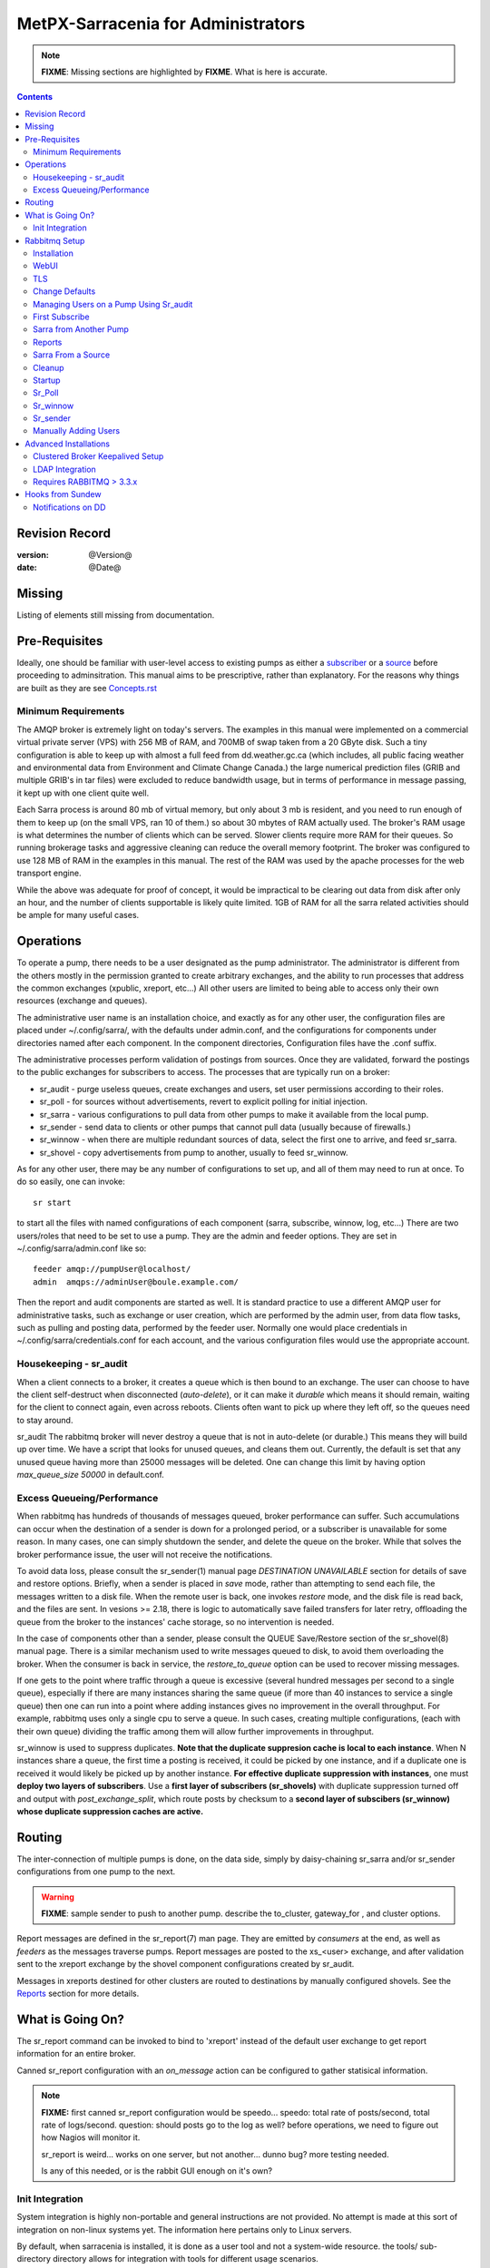 
=====================================
 MetPX-Sarracenia for Administrators
=====================================

.. note::
   **FIXME**: Missing sections are highlighted by **FIXME**. What is here is accurate.

.. Contents::


Revision Record
---------------

:version: @Version@
:date: @Date@


Missing
-------

Listing of elements still missing from documentation.


Pre-Requisites
--------------

Ideally, one should be familiar with user-level access to existing pumps
as either a `subscriber <subscriber.rst>`_ or a `source <source.rst>`_  before proceeding to adminsitration.
This manual aims to be prescriptive, rather than explanatory.  For the reasons why things are
built as they are see `Concepts.rst <Concepts.rst>`_


Minimum Requirements
~~~~~~~~~~~~~~~~~~~~

The AMQP broker is extremely light on today's servers. The examples in this manual were implemented
on a commercial virtual private server (VPS) with 256 MB of RAM, and 700MB of swap taken from a 20 GByte
disk. Such a tiny configuration is able to keep up with almost a full feed from dd.weather.gc.ca
(which includes, all public facing weather and environmental data from Environment and Climate Change
Canada.) the large numerical prediction files (GRIB and multiple GRIB's in tar files) were excluded
to reduce bandwidth usage, but in terms of performance in message passing, it kept up with one client
quite well.

Each Sarra process is around 80 mb of virtual memory, but only about 3 mb is resident, and you need to run
enough of them to keep up (on the small VPS, ran 10 of them.) so about 30 mbytes of RAM actually used.
The broker's RAM usage is what determines the number of clients which can be served. Slower clients require
more RAM for their queues. So running brokerage tasks and aggressive cleaning can reduce the overall
memory footprint. The broker was configured to use 128 MB of RAM in the examples in this manual.
The rest of the RAM was used by the apache processes for the web transport engine.

While the above was adequate for proof of concept, it would be impractical to be clearing out
data from disk after only an hour, and the number of clients supportable is likely quite limited.
1GB of RAM for all the sarra related activities should be ample for many useful cases.



Operations
----------

To operate a pump, there needs to be a user designated as the pump administrator.
The administrator is different from the others mostly in the permission granted
to create arbitrary exchanges, and the ability to run processes that address the common
exchanges (xpublic, xreport, etc...) All other users are limited to being able to
access only their own resources (exchange and queues).

The administrative user name is an installation choice, and exactly as for any other
user, the configuration files are placed under ~/.config/sarra/, with the
defaults under admin.conf, and the configurations for components under
directories named after each component. In the component directories,
Configuration files have the .conf suffix.

The administrative processes perform validation of postings from sources. Once
they are validated, forward the postings to the public exchanges for subscribers to access.
The processes that are typically run on a broker:

- sr_audit  - purge useless queues, create exchanges and users, set user permissions according to their roles.
- sr_poll   - for sources without advertisements, revert to explicit polling for initial injection.
- sr_sarra  - various configurations to pull data from other pumps to make it available from the local pump.
- sr_sender - send data to clients or other pumps that cannot pull data (usually because of firewalls.)
- sr_winnow - when there are multiple redundant sources of data, select the first one to arrive, and feed sr_sarra.
- sr_shovel - copy advertisements from pump to another, usually to feed sr_winnow.

As for any other user, there may be any number of configurations
to set up, and all of them may need to run at once. To do so easily, one can invoke::

  sr start

to start all the files with named configurations of each component (sarra, subscribe, winnow, log, etc...)
There are two users/roles that need to be set to use a pump. They are the admin and feeder options.
They are set in ~/.config/sarra/admin.conf like so::

  feeder amqp://pumpUser@localhost/
  admin  amqps://adminUser@boule.example.com/

Then the report and audit components are started as well. It is standard practice to use a different
AMQP user for administrative tasks, such as exchange or user creation, which are performed by the admin
user, from data flow tasks, such as pulling and posting data, performed by the feeder user.
Normally one would place credentials in ~/.config/sarra/credentials.conf
for each account, and the various configuration files would use the appropriate account.




Housekeeping - sr_audit
~~~~~~~~~~~~~~~~~~~~~~~~

When a client connects to a broker, it creates a queue which is then bound to an exchange. The user
can choose to have the client self-destruct when disconnected (*auto-delete*), or it can make
it *durable* which means it should remain, waiting for the client to connect again, even across
reboots. Clients often want to pick up where they left off, so the queues need to stay around.

sr_audit
The rabbitmq broker will never destroy a queue that is not in auto-delete (or durable.)  This means
they will build up over time. We have a script that looks for unused queues, and cleans them out.
Currently, the default is set that any unused queue having more than 25000 messages will be deleted.
One can change this limit by having option *max_queue_size 50000* in default.conf.


Excess Queueing/Performance
~~~~~~~~~~~~~~~~~~~~~~~~~~~

When rabbitmq has hundreds of thousands of messages queued, broker performance can suffer. Such
accumulations can occur when the destination of a sender is down for a prolonged period, or a 
subscriber is unavailable for some reason. In many cases, one can simply shutdown the sender,
and delete the queue on the broker. While that solves the broker performance issue, the user
will not receive the notifications.

To avoid data loss, please consult the sr_sender(1) manual page *DESTINATION UNAVAILABLE* section
for details of save and restore options. Briefly, when a sender is placed in *save* mode, rather
than attempting to send each file, the messages written to a disk file. When the remote user
is back, one invokes *restore* mode, and the disk file is read back, and the files are sent.
In vesions >= 2.18, there is logic to automatically save failed transfers for later retry,
offloading the queue from the broker to the instances' cache storage, so no intervention is 
needed.

In the case of components other than a sender, please consult the QUEUE Save/Restore section
of the sr_shovel(8) manual page. There is a similar mechanism used to write messages queued
to disk, to avoid them overloading the broker. When the consumer is back in service, the
*restore_to_queue* option can be used to recover missing messages.

If one gets to the point where traffic through a queue is excessive (several hundred messages
per second to a single queue), especially if there are many instances sharing the same queue
(if more than 40 instances to service a single queue) then one can run into a point where
adding instances gives no improvement in the overall throughput. For example, rabbitmq uses
only a single cpu to serve a queue. In such cases, creating multiple configurations,
(each with their own queue) dividing the traffic among them will allow further improvements 
in throughput.

sr_winnow is used to suppress duplicates.  
**Note that the duplicate suppresion cache is local to each instance**. When N instances share a queue, the
first time a posting is received, it could be picked by one instance, and if a duplicate one is received
it would likely be picked up by another instance. **For effective duplicate suppression with instances**,
one must **deploy two layers of subscribers**. Use a **first layer of subscribers (sr_shovels)** with duplicate
suppression turned off and output with *post_exchange_split*, which route posts by checksum to
a **second layer of subscibers (sr_winnow) whose duplicate suppression caches are active.**




Routing
-------

The inter-connection of multiple pumps is done, on the data side, simply by daisy-chaining
sr_sarra and/or sr_sender configurations from one pump to the next. 

.. warning::
  **FIXME**: sample sender to push to another pump.
  describe the to_cluster, gateway_for , and cluster options.

Report messages are defined in the sr_report(7) man page. They are emitted by *consumers* at the end,
as well as *feeders* as the messages traverse pumps. Report messages are posted to
the xs\_<user> exchange, and after validation sent to the xreport exchange by the shovel component 
configurations created by sr_audit.

Messages in xreports destined for other clusters are routed to destinations by
manually configured shovels. See the Reports_ section for more details.


What is Going On?
-----------------

The sr_report command can be invoked to bind to 'xreport' instead of the default user exchange
to get report information for an entire broker.


Canned sr_report configuration with an *on_message* action can be configured to
gather statisical information.

.. NOTE::
   **FIXME:** first canned sr_report configuration would be speedo...
   speedo: total rate of posts/second, total rate of logs/second.
   question: should posts go to the log as well?
   before operations, we need to figure out how Nagios will monitor it.

   sr_report is weird... works on one server, but not another... dunno bug?
   more testing needed.

   Is any of this needed, or is the rabbit GUI enough on it's own?



Init Integration
~~~~~~~~~~~~~~~~

System integration is highly non-portable and general instructions are not provided.
No attempt is made at this sort of integration on non-linux systems yet. The information here
pertains only to Linux servers.

By default, when sarracenia is installed, it is done as a user tool and not a system-wide resource.
the tools/ sub-directory directory allows for integration with tools for different usage scenarios.

.. NOTE::
   tools/sr.init -- a sample init script suitable for sysv-init or upstart based systems.
   tools/sarra_system.service -- for systemd base systems for a 'daemon' style deployment.
   tools/sarra_user.service -- for systemd as a per user service.

.. NOTE:: 
   The following is not well tested

Systemd installation process, by administrator::

   groupadd sarra
   useradd sarra
   cp tools/sarra_system.service /etc/systemd/system/sarra.service  (if a package installs it, it should go in /usr/lib/systemd/system )
   cp tools/sarra_user.service /etc/systemd/user/sarra.service (or /usr/lib/systemd/user, if installed by a package )
   systemctl daemon-reload
   
It is then assumed that one uses the 'sarra' account to store the daemon oriented (or system-wide) sarra configuration.
Users can also run their personal configuration in sessions via::

  systemctl --user enable sarra
  systemctl --user start sarra


On an upstart or sysv-init based system::

   cp tools/sr.init /etc/init.d/sr
   <insert magic here to get that activated.>
  


Rabbitmq Setup
--------------

Sample information on setting up a rabbitmq broker for sarracenia to use. The broker does not have to
be on the same host as anything else, but there has to be one reachable from at least one of the
transport engines.


Installation
~~~~~~~~~~~~

Generally speaking, we want to stay above 3.x version.

https://www.rabbitmq.com/install-debian.html

Briefly::

 apt-get update
 apt-get install erlang-nox
 apt-get install rabbitmq-server

in upto-date distros, you likely can just take the distro version.


WebUI
~~~~~

Sr_audit makes use of a variety of calls to the web management interface.
sr_audit is the component which, as the name implies, audits configurations
for left over queues, or attempts at malicious usage. Without this sort
of auditing, the switch is likely to accumulate messages rapidly, which
slows it down to a greater degree as the amount of messages pending increases
potentially overflowing to disk.

Basically, from a root shell one must::

 rabbitmq-plugins enable rabbitmq_management

which will enable the webUI for the broker. To prevent access to the management
interface for undesirables, use of firewalls, or listening only to localhost
interface for the management ui is suggested.

TLS
~~~

One should encrypt broker traffic. Obtaining certificates is outside the scope
of these instructions, so it is not discussed in detail. For the purposes of
the example, one method is to obtain certificates from `letsencrypt <http://www.letsencrypt.org>`_ ::

    root@boule:~# git clone https://github.com/letsencrypt/letsencrypt
    Cloning into 'letsencrypt'...
    remote: Counting objects: 33423, done.
    remote: Total 33423 (delta 0), reused 0 (delta 0), pack-reused 33423
    Receiving objects: 100% (33423/33423), 8.80 MiB | 5.74 MiB/s, done.
    Resolving deltas: 100% (23745/23745), done.
    Checking connectivity... done.
    root@boule:~# cd letsencrypt
    root@boule:~/letsencrypt#
    root@boule:~/letsencrypt# ./letsencrypt-auto certonly --standalone -d boule.example.com
    Checking for new version...
    Requesting root privileges to run letsencrypt...
       /root/.local/share/letsencrypt/bin/letsencrypt certonly --standalone -d boule.example.com
    IMPORTANT NOTES:
     - Congratulations! Your certificate and chain have been saved at
       /etc/letsencrypt/live/boule.example.com/fullchain.pem. Your
       cert will expire on 2016-06-26. To obtain a new version of the
       certificate in the future, simply run Let's Encrypt again.
     - If you like Let's Encrypt, please consider supporting our work by:

       Donating to ISRG / Let's Encrypt:   https://letsencrypt.org/donate
       Donating to EFF:                    https://eff.org/donate-le

    root@boule:~# ls /etc/letsencrypt/live/boule.example.com/
    cert.pem  chain.pem  fullchain.pem  privkey.pem
    root@boule:~#

This process produces key files readable only by root. To make the files
readable by the broker (which runs under the rabbitmq users name) one will have
to adjust the permissions to allow the broker to read the files.
probably the simplest way to do this is to copy them elsewhere::

    root@boule:~# cd /etc/letsencrypt/live/boule*
    root@boule:/etc/letsencrypt/archive# mkdir /etc/rabbitmq/boule.example.com
    root@boule:/etc/letsencrypt/archive# cp -r * /etc/rabbitmq/boule.example.com
    root@boule:~# cd /etc/rabbitmq
    root@boule:~# chown -R rabbitmq.rabbitmq boule*

Now that we have proper certificate chain, configure rabbitmq to disable
tcp, and use only the `RabbitMQ TLS Support <https://www.rabbitmq.com/ssl.rst>`_ (see
also `RabbitMQ Management <https://www.rabbitmq.com/management.rst>`_ )::

    root@boule:~#  cat >/etc/rabbitmq/rabbitmq.config <<EOT

    [
      {rabbit, [
         {tcp_listeners, [{"127.0.0.1", 5672}]},
         {ssl_listeners, [5671]},
         {ssl_options, [{cacertfile,"/etc/rabbitmq/boule.example.com/fullchain.pem"},
                        {certfile,"/etc/rabbitmq/boule.example.com/cert.pem"},
                        {keyfile,"/etc/rabbitmq/boule.example.com/privkey.pem"},
                        {verify,verify_peer},
                        {fail_if_no_peer_cert,false}]}
       ]}
      {rabbitmq_management, [{listener,
         [{port,     15671},
               {ssl,      true},
               {ssl_opts, [{cacertfile,"/etc/rabbitmq/boule.example.com/fullchain.pem"},
                              {certfile,"/etc/rabbitmq/boule.example.com/cert.pem"},
                              {keyfile,"/etc/rabbitmq/boule.example.com/privkey.pem"} ]}
         ]}
      ]}
    ].

    EOT

Now the broker and management interface are both configured to encrypt all traffic
passed between client and broker. An unencrypted listener was configured for localhost,
where encryption on the local machine is useless, and adds cpu load. But management only
has a single encrypted listener configured.

.. NOTE::

  Currently, sr_audit expects the Management interface to be on port 15671 if encrypted,
  15672 otherwise. Sarra has no configuration setting to tell it otherwise. Choosing another
  port will break sr_audit. **FIXME**.


Change Defaults
~~~~~~~~~~~~~~~

In order to perform any configuration changes the broker needs to be running.
One needs to start up the rabbitmq broker. On older ubuntu systems, that would be done by::

  service rabbitmq-server start

On newer systems with systemd, the best method is::

  systemctl start rabbitmq-server

By default, an installation of a rabbitmq-server makes user guest the administrator... with password guest.
With a running rabbitmq server, one can now change that for an operational implementation...
To void the guest user we suggest::

  rabbitmqctl delete_user guest

Some other administrator must be defined... let's call it *bunnymaster*, setting the password to *MaestroDelConejito* ...::

  root@boule:~# rabbitmqctl add_user bunnymaster MaestroDelConejito
  Creating user "bunnymaster" ...
  ...done.
  root@boule:~#

  root@boule:~# rabbitmqctl set_user_tags bunnymaster administrator
  Setting tags for user "bunnymaster" to [administrator] ...
  ...done.
  root@boule:~# rabbitmqctl set_permissions bunnymaster ".*" ".*" ".*"
  Setting permissions for user "bunnymaster" in vhost "/" ...
  ...done.
  root@boule:~#

Create a local linux account under which sarra administrative tasks will run (say Sarra).
This is where credentials and configuration for pump level activities will be stored.
As the configuration is maintained with this user, it is expected to be actively used
by humans, and so should have a proper interactive shell environment. Some administrative
access is needed, so the user is added to the sudo group::

  root@boule:~# useradd -m sarra
  root@boule:~# usermod -a -G sudo sarra
  root@boule:~# mkdir ~sarra/.config
  root@boule:~# mkdir ~sarra/.config/sarra

first need entries in the credentials.conf and admin.conf files::

  root@boule:~# echo "amqps://bunnymaster:MaestroDelConejito@boule.example.com/" >~sarra/.config/sarra/credentials.conf
  root@boule:~# echo "admin amqps://bunnymaster@boule.example.com/" >~sarra/.config/sarra/admin.conf
  root@boule:~# chown -R sarra.sarra ~sarra/.config
  root@boule:~# passwd sarra
  Enter new UNIX password:
  Retype new UNIX password:
  passwd: password updated successfully
  root@boule:~#
  root@boule:~# chsh -s /bin/bash sarra  # for comfort

When Using TLS (aka amqps), verification prevents the use of *localhost*.
Even for access on the local machine, the fully qualified hostname must be used.
Next::

  root@boule:~#  cd /usr/local/bin
  root@boule:/usr/local/bin# wget https://boule.example.com:15671/cli/rabbitmqadmin
  --2016-03-27 23:13:07--  https://boule.example.com:15671/cli/rabbitmqadmin
  Resolving boule.example.com (boule.example.com)... 192.184.92.216
  Connecting to boule.example.com (boule.example.com)|192.184.92.216|:15671... connected.
  HTTP request sent, awaiting response... 200 OK
  Length: 32406 (32K) [text/plain]
  Saving to: ‘rabbitmqadmin’

  rabbitmqadmin              100%[=======================================>]  31.65K  --.-KB/s   in 0.04s

  2016-03-27 23:13:07 (863 KB/s) - ‘rabbitmqadmin’ saved [32406/32406]

  root@boule:/usr/local/bin#
  root@boule:/usr/local/bin# chmod 755 rabbitmqadmin

It is necessary to download *rabbitmqadmin*, a helper command that is included in RabbitMQ, but not installed automatically.
One must download it from the management interface, and place it in a reasonable location in the path, so
that it will be found when it is called by sr_admin::

  root@boule:/usr/local/bin#  su - sarra

From this point root will not usually be needed, as all configuration can be done from the
un-privileged *sarra* account.

.. NOTE::
   Out of scope of this discussion, but aside from file system permissions,
   it is convenient to provide the sarra user sudo access to rabbitmqctl.
   With that, the entire system can be administered without system administrative access.


Managing Users on a Pump Using Sr_audit
~~~~~~~~~~~~~~~~~~~~~~~~~~~~~~~~~~~~~~~

To set up a pump, one needs a broker administrative user (in the examples: sarra.)
and a feeder user (in the examples: feeder.) Management of other users is done with
the sr_audit program.

First, write the correct credentials for the admin and feeder users in
the credentials file .config/sarra/credentials.conf ::

 amqps://bunnymaster:MaestroDelConejito@boule.example.com/
 amqp://feeder:NoHayPanDuro@localhost/
 amqps://feeder:NoHayPanDuro@boule.example.com/
 amqps://anonymous:anonyomous@boule.example.com/
 amqps://peter:piper@boule.example.com/

Note that the feeder credentials are presented twice, once to allow un-encrypted access via
localhost, and a second time to permit access over TLS, potentially from other hosts (necessary
when a broker is operating in a cluster, with feeder processes running on multiple transport
engine nodes.) Next step is to put roles in .config/sarra/admin.conf ::

 admin  amqps://root@boule.example.com/
 feeder amqp://feeder@localhost/

Specify all knows users that you want to implement with their roles
in the file  .config/sarra/admin.conf ::

 declare subscriber anonymous
 declare source peter

Now to configure the pump execute the following::

 *sr_audit --users foreground*

Sample run::

  sarra@boule:~/.config/sarra$ sr_audit foreground --debug --users 
  2016-03-28 00:41:25,380 [INFO] sr_audit start
  2016-03-28 00:41:25,380 [INFO] sr_audit run
  2016-03-28 00:41:25,380 [INFO] sr_audit waking up
  2016-03-28 00:41:25,673 [INFO] adding user feeder
  2016-03-28 00:41:25,787 [INFO] permission user 'feeder' role feeder  configure='.*' write='.*' read='.*'
  2016-03-28 00:41:25,897 [INFO] adding user peter
  2016-03-28 00:41:26,018 [INFO] permission user 'peter' role source  configure='^q_peter.*' write='^q_peter.*|^xs_peter_.*|^xs_peter_.*' read='^q_peter_.*|^xl_peter$|^.*xpublic$'
  2016-03-28 00:41:26,136 [INFO] adding user anonymous
  2016-03-28 00:41:26,247 [INFO] permission user 'anonymous' role source  configure='^q_anonymous.*' write='^q_anonymous.*|^xs_anonymous$' read='^q_anonymous.*|^xpublic$'
  2016-03-28 00:41:26,497 [INFO] adding exchange 'xreport'
  2016-03-28 00:41:26,610 [INFO] adding exchange 'xpublic'
  2016-03-28 00:41:26,730 [INFO] adding exchange 'xs_peter'
  2016-03-28 00:41:26,854 [INFO] adding exchange 'xl_peter'
  2016-03-28 00:41:26,963 [INFO] adding exchange 'xs_anonymous'
  sarra@boule:~/.config/sarra$


The *sr_audit* program:

- uses the *admin* account from .config/sarra/admin.conf to authenticate to broker.
- creates exchanges *xpublic* and *xreport* if they don't exist.
- reads roles from .config/sarra/admin.conf
- obtains a list of users and exchanges on the pump
- for each user in a *declare* option::

      declare the user on the broker if missing.
      set    user permissions corresponding to its role (on creation)
      create user exchanges   corresponding to its role

- users which have no declared role are deleted.
- user exchanges which do not correspond to users' roles are deleted ('xl\_*,xs\_*')
- exchanges which do not start with 'x' (aside from builtin ones) are deleted.

.. Note::
   PS changed this so that with --users it exits after one pass... um.. not great ...
   but otherwise:
   The program runs as a daemon. After the initial pass to create the users,
   It will go into to sleep, and then audit the configuration again.
   To stop it from running in the foreground, stop it with: <ctrl-c>
   (most common linux default intterupt character)
   or find some other way to kill the running process.

   **FIXME:** when invoked with --users, sr_audit, should set a 'once' flag,
   and exist immediately, rather than looping.

One can inspect whether the sr_audit command did all it should using either the Management GUI
or the command line tool::

  sarra@boule:~$ sudo rabbitmqctl  list_exchanges
  Listing exchanges ...
  	direct
  amq.direct	direct
  amq.fanout	fanout
  amq.headers	headers
  amq.match	headers
  amq.rabbitmq.log	topic
  amq.rabbitmq.trace	topic
  amq.topic	topic
  xl_peter	topic
  xreport	topic
  xpublic	topic
  xs_anonymous	topic
  xs_peter	topic
  ...done.
  sarra@boule:~$
  sarra@boule:~$ sudo rabbitmqctl  list_users
  Listing users ...
  anonymous	[]
  bunnymaster	[administrator]
  feeder	[]
  peter	[]
  ...done.
  sarra@boule:~$ sudo rabbitmqctl  list_permissions
  Listing permissions in vhost "/" ...
  anonymous	^q_anonymous.*	^q_anonymous.*|^xs_anonymous$	^q_anonymous.*|^xpublic$
  bunnymaster	.*	.*	.*
  feeder	.*	.*	.*
  peter	^q_peter.*	^q_peter.*|^xs_peter$	^q_peter.*|^xl_peter$|^xpublic$
  ...done.
  sarra@boule:~$

The above looks like *sr_audit* did it's job.
In short, here are the permissions and exchanges *sr_audit* manages::

  admin user        : the only one creating users...
  admin/feeder users: have all permission over queues and exchanges

  subscribe user    : can write report messages to exchanged beginning with  xs_<brokerUser> 
                      can read post messages from exchange xpublic
                      have all permissions on queue named  q_<brokerUser>*

  source user       : can write post messages to exchanges beginning with xs_<brokerUser> 
                      can read post messages from exchange  xpublic
                      can read  report messages from exchange  xl_<brokerUser> created for him
                      have all permissions on queue named   q_<brokerUser>*


To add Alice using sr_audit, one would add the following to ~/.config/sarra/admin.conf ::

  declare source Alice

then add an appropriate amqp entry in ~/.config/sarra/credentials.conf to set the password,
then run::

  sr_audit --users foreground

To remove users, just remove *declare source Alice* from the admin.conf file, and run::

  sr_audit --users foreground

again.


First Subscribe
~~~~~~~~~~~~~~~

When setting up a pump, normally the purpose is to connect it to some other pump. To set
the parameters setting up a subscription helps us set parameters for sarra later. So first
try a subscription to an upstream pump::

  sarra@boule:~$ ls
  sarra@boule:~$ cd ~/.config/sarra/
  sarra@boule:~/.config/sarra$ mkdir subscribe
  sarra@boule:~/.config/sarra$ cd subscribe
  sarra@boule:~/.config/sarra/subscribe$ sr_subscribe edit dd.conf 
  broker amqp://anonymous@dd.weather.gc.ca/

  mirror True
  directory /var/www/html

  # numerical weather model files will overwhelm a small server.
  reject .*/\.tar
  reject .*/model_giops/.*
  reject .*/grib2/.*

  accept .*

add the password for the upstream pump to credentials.conf ::

  sarra@boule:~/.config/sarra$ echo "amqp://anonymous:anonymous@dd.weather.gc.ca/" >>../credentials.conf

then do a short foreground run, to see if it is working. Hit Ctrl-C to stop it after a few messages::

  sarra@boule:~/.config/sarra$ sr_subscribe foreground dd
  2016-03-28 09:21:27,708 [INFO] sr_subscribe start
  2016-03-28 09:21:27,708 [INFO] sr_subscribe run
  2016-03-28 09:21:27,708 [INFO] AMQP  broker(dd.weather.gc.ca) user(anonymous) vhost(/)
  2016-03-28 09:21:28,375 [INFO] Binding queue q_anonymous.sr_subscribe.dd.78321126.82151209 with key v02.post.# from exchange xpublic on broker amqp://anonymous@dd.weather.gc.ca/
  2016-03-28 09:21:28,933 [INFO] Received notice  20160328130240.645 http://dd2.weather.gc.ca/ observations/swob-ml/20160328/CWRM/2016-03-28-1300-CWRM-AUTO-swob.xml
  2016-03-28 09:21:29,297 [INFO] 201 Downloaded : v02.report.observations.swob-ml.20160328.CWRM 20160328130240.645 http://dd2.weather.gc.ca/ observations/swob-ml/20160328/CWRM/2016-03-28-1300-CWRM-AUTO-swob.xml 201 boule.example.com anonymous 1128.560235 parts=1,6451,1,0,0 sum=d,f17299b2afd78ae8d894fe85d3236488 from_cluster=DD source=metpx to_clusters=DD,DDI.CMC,DDI.EDM rename=/var/www/html/observations/swob-ml/20160328/CWRM/2016-03-28-1300-CWRM-AUTO-swob.xml message=Downloaded
  2016-03-28 09:21:29,389 [INFO] Received notice  20160328130240.646 http://dd2.weather.gc.ca/ observations/swob-ml/20160328/CWSK/2016-03-28-1300-CWSK-AUTO-swob.xml
  2016-03-28 09:21:29,662 [INFO] 201 Downloaded : v02.report.observations.swob-ml.20160328.CWSK 20160328130240.646 http://dd2.weather.gc.ca/ observations/swob-ml/20160328/CWSK/2016-03-28-1300-CWSK-AUTO-swob.xml 201 boule.example.com anonymous 1128.924688 parts=1,7041,1,0,0 sum=d,8cdc3420109c25910577af888ae6b617 from_cluster=DD source=metpx to_clusters=DD,DDI.CMC,DDI.EDM rename=/var/www/html/observations/swob-ml/20160328/CWSK/2016-03-28-1300-CWSK-AUTO-swob.xml message=Downloaded
  2016-03-28 09:21:29,765 [INFO] Received notice  20160328130240.647 http://dd2.weather.gc.ca/ observations/swob-ml/20160328/CWWA/2016-03-28-1300-CWWA-AUTO-swob.xml
  2016-03-28 09:21:30,045 [INFO] 201 Downloaded : v02.report.observations.swob-ml.20160328.CWWA 20160328130240.647 http://dd2.weather.gc.ca/ observations/swob-ml/20160328/CWWA/2016-03-28-1300-CWWA-AUTO-swob.xml 201 boule.example.com anonymous 1129.306662 parts=1,7027,1,0,0 sum=d,aabb00e0403ebc9caa57022285ff0e18 from_cluster=DD source=metpx to_clusters=DD,DDI.CMC,DDI.EDM rename=/var/www/html/observations/swob-ml/20160328/CWWA/2016-03-28-1300-CWWA-AUTO-swob.xml message=Downloaded
  2016-03-28 09:21:30,138 [INFO] Received notice  20160328130240.649 http://dd2.weather.gc.ca/ observations/swob-ml/20160328/CXVG/2016-03-28-1300-CXVG-AUTO-swob.xml
  2016-03-28 09:21:30,431 [INFO] 201 Downloaded : v02.report.observations.swob-ml.20160328.CXVG 20160328130240.649 http://dd2.weather.gc.ca/ observations/swob-ml/20160328/CXVG/2016-03-28-1300-CXVG-AUTO-swob.xml 201 boule.example.com anonymous 1129.690082 parts=1,7046,1,0,0 sum=d,186fa9627e844a089c79764feda781a7 from_cluster=DD source=metpx to_clusters=DD,DDI.CMC,DDI.EDM rename=/var/www/html/observations/swob-ml/20160328/CXVG/2016-03-28-1300-CXVG-AUTO-swob.xml message=Downloaded
  2016-03-28 09:21:30,524 [INFO] Received notice  20160328130240.964 http://dd2.weather.gc.ca/ bulletins/alphanumeric/20160328/CA/CWAO/13/CACN00_CWAO_281300__TBO_05037
  ^C2016-03-28 09:21:30,692 [INFO] signal stop
  2016-03-28 09:21:30,693 [INFO] sr_subscribe stop
  sarra@boule:~/.config/sarra/subscribe$

So the connection to upstream is functional. Connecting to the server means a queue is allocated on the server,
and it will continue to accumulate messages, waiting for the client to connect again. This was just a test, so we
want the server to discard the queue::

  sarra@boule:~/.config/sarra/subscribe$ sr_subscribe cleanup dd

now lets make sure the subscription does not start automatically::

  sarra@boule:~/.config/sarra/subscribe$ mv dd.conf dd.off

and turn to a sarra set up.



Sarra from Another Pump
~~~~~~~~~~~~~~~~~~~~~~~

Sarra is used to have a downstream pump re-advertise products from an upstream one. Sarra needs all the configuration of a subscription,
but also needs the configuration to post to the downstream broker. The feeder account on the broker is used for this sort
of work, and is a semi-administrative user, able to publish data to any exchange. Assume Apache is set up (not covered here) with a
document root of /var/www/html. The linux account we have created to run all the sr processes is '*sarra*', so we make sure
the document root is writable to those processes::

  sarra@boule:~$ cd ~/.config/sarra/sarra
  sarra@boule:~/.config/sarra/sarra$ sudo chown sarra.sarra /var/www/html

Then we create a configuration::

  sarra@boule:~$ cat >>dd.off <<EOT

  broker amqp://anonymous@dd.weather.gc.ca/
  exchange xpublic

  gateway_for DD

  mirror False  # usually True, except for this server!

  # Numerical Weather Model files will overwhelm a small server.
  reject .*/\.tar
  reject .*/model_giops/.*
  reject .*/grib2/.*

  directory /var/www/html
  accept .*

  url http://boule.example.com/
  document_root /var/www/html
  post_broker amqps://feeder@boule.example.com/

  EOT

Compared to the subscription example provided in the previous example, We have added:

exchange xpublic
  sarra is often used for specialized transfers, so the xpublic exchange is not assumed, as it is with subscribe.

gateway_for DD
   sarra implements routing by cluster, so if data is not destined for this cluster, it will skip (not download) a product.
   Inspection of the sr_subscribe output above reveals that products are destined for the DD cluster, so lets pretend to route
   for that, so that downloading happens.

url and document_root
   these are needed to build the local posts that will be posted to the ...

post_broker
   where we will re-announce the files we have downloaded.

mirror False
  This is usually unnecessary, when copying between pumps, it is normal to just make direct copies.
  However, the dd.weather.gc.ca pump predates the day/source prefix standard, so it is necessary for
  ease of cleanup.


so then try it out::

  sarra@boule:~/.config/sarra/sarra$ sr_sarra foreground dd.off 
  2016-03-28 10:38:16,999 [INFO] sr_sarra start
  2016-03-28 10:38:16,999 [INFO] sr_sarra run
  2016-03-28 10:38:17,000 [INFO] AMQP  broker(dd.weather.gc.ca) user(anonymous) vhost(/)
  2016-03-28 10:38:17,604 [INFO] Binding queue q_anonymous.sr_sarra.dd.off with key v02.post.# from exchange xpublic on broker amqp://anonymous@dd.weather.gc.ca/
  2016-03-28 10:38:19,172 [INFO] Received v02.post.bulletins.alphanumeric.20160328.UA.CWAO.14 '20160328143820.166 http://dd2.weather.gc.ca/ bulletins/alphanumeric/20160328/UA/CWAO/14/UANT01_CWAO_281438___22422' parts=1,124,1,0,0 sum=d,cfbcb85aac0460038babc0c5a8ec0513 from_cluster=DD source=metpx to_clusters=DD,DDI.CMC,DDI.EDM
  2016-03-28 10:38:19,172 [INFO] downloading/copying into /var/www/html/bulletins/alphanumeric/20160328/UA/CWAO/14/UANT01_CWAO_281438___22422
  2016-03-28 10:38:19,515 [INFO] 201 Downloaded : v02.report.bulletins.alphanumeric.20160328.UA.CWAO.14 20160328143820.166 http://dd2.weather.gc.ca/ bulletins/alphanumeric/20160328/UA/CWAO/14/UANT01_CWAO_281438___22422 201 boule.bsqt.example.com anonymous -0.736602 parts=1,124,1,0,0 sum=d,cfbcb85aac0460038babc0c5a8ec0513 from_cluster=DD source=metpx to_clusters=DD,DDI.CMC,DDI.EDM message=Downloaded
  2016-03-28 10:38:19,517 [INFO] Published: '20160328143820.166 http://boule.bsqt.example.com/ bulletins/alphanumeric/20160328/UA/CWAO/14/UANT01_CWAO_281438___22422' parts=1,124,1,0,0 sum=d,cfbcb85aac0460038babc0c5a8ec0513 from_cluster=DD source=metpx to_clusters=DD,DDI.CMC,DDI.EDM
  2016-03-28 10:38:19,602 [INFO] 201 Published : v02.report.bulletins.alphanumeric.20160328.UA.CWAO.14.UANT01_CWAO_281438___22422 20160328143820.166 http://boule.bsqt.example.com/ bulletins/alphanumeric/20160328/UA/CWAO/14/UANT01_CWAO_281438___22422 201 boule.bsqt.example.com anonymous -0.648599 parts=1,124,1,0,0 sum=d,cfbcb85aac0460038babc0c5a8ec0513 from_cluster=DD source=metpx to_clusters=DD,DDI.CMC,DDI.EDM message=Published
  ^C2016-03-28 10:38:20,328 [INFO] signal stop
  2016-03-28 10:38:20,328 [INFO] sr_sarra stop
  sarra@boule:~/.config/sarra/sarra$

The file has the suffix 'off' so that it will not be invoked by default when the entire sarra configuration is started.
One can still start the file when it is in the off setting, by specifying the path (in this case, it is in the current directory)
so initially have 'off' files while debugging the settings.
As the configuration is working properly, rename it to so that it will be used on startup::

  sarra@boule:~/.config/sarra/sarra$ mv dd.off dd.conf
  sarra@boule:~/.config/sarra/sarra$


Reports
~~~~~~~

Now that data is flowing, we need to take a look at the flow of report messages, which essentially are used by each pump to tell
upstream that data has been downloaded. Sr_audit helps with routing by creating the following configurations:

 - for each subscriber, a shovel configuration named rr_<user>2xreport.conf is created
 - for each source, a shovel configureation named rr_xreport2<user>user.conf is created

The *2xreport* shovels subscribes to messages posted in each user's xs_ exchange and posts them to the common xreport exchange.
Sample configuration file::

  # Initial report routing configuration created by sr_audit, tune to taste.
  #     To get original back, just remove this file, and run sr_audit (or wait a few minutes)
  #     To suppress report routing, rename this file to rr_anonymous2xreport.conf.off  

  broker amqp://tfeed@localhost/
  exchange xs_anonymous
  topic_prefix v02.report
  subtopic #
  accept_unmatch True
  on_message None
  on_post None
  report_back False
  post_broker amqp://tfeed@localhost/
  post_exchange xreport

Explanations:
  - report routing shovels are administrative functions, and therefore the feeder user is used.
  - this configuration is to route the reports submitted by the 'anonymous' user.
  - on_message None, on_post None,  reduce unwanted logging on the local system.
  - report_back False  reduce unwanted reports (do sources want to understand shovel traffic?)
  - post to the xreport exchange.

The *2<user>* shovels look at all the messages in the xreport exchange, and copy them to the users xr\_ exchange.
Sample::

  # Initial report routing to sources configuration, by sr_audit, tune to taste. 
  #     To get original back, just remove this file, and run sr_audit (or wait a few minutes)
  #     To suppress report routing, rename this file to rr_xreport2tsource2.conf.off  
  
  broker amqp://tfeed@localhost/
  exchange xreport
  topic_prefix v02.report
  subtopic #
  accept_unmatch True
  msg_by_source tsource2
  on_message msg_by_source
  on_post None
  report_back False
  post_broker amqp://tfeed@localhost/
  post_exchange xr_tsource2

Explanations:
  - msg_by_source tsource2 selects that only the reports for data injected by the tsource2 user should be 
    selected.
  - the selected reports should be copied to the user's xr\_ exchange, where that user invoking sr_report will find them.


When a source invokes the sr_report component, the default exchange will be xr\_ (eXchange for Reporting). All reports received
from subscribers to data from this source will be routed to this exchange.

If an administrator invokes sr_report, it will default to the xreport exchange, and show reports from all subscribers on the cluster.

Example::

  blacklab% more boulelog.conf

  broker amqps://feeder@boule.example.com/
  exchange xreport
  accept .*

  blacklab%

  blacklab% sr_report foreground boulelog.conf 
  2016-03-28 16:29:53,721 [INFO] sr_report start
  2016-03-28 16:29:53,721 [INFO] sr_report run
  2016-03-28 16:29:53,722 [INFO] AMQP  broker(boule.example.com) user(feeder) vhost(/)
  2016-03-28 16:29:54,484 [INFO] Binding queue q_feeder.sr_report.boulelog.06413933.71328785 with key v02.report.# from exchange xreport on broker amqps://feeder@boule.example.com/
  2016-03-28 16:29:55,732 [INFO] Received notice  20160328202955.139 http://boule.example.com/ radar/CAPPI/GIF/XLA/201603282030_XLA_CAPPI_1.5_RAIN.gif 201 blacklab anonymous -0.040751
  2016-03-28 16:29:56,393 [INFO] Received notice  20160328202956.212 http://boule.example.com/ radar/CAPPI/GIF/XMB/201603282030_XMB_CAPPI_1.5_RAIN.gif 201 blacklab anonymous -0.159043
  2016-03-28 16:29:56,479 [INFO] Received notice  20160328202956.179 http://boule.example.com/ radar/CAPPI/GIF/XLA/201603282030_XLA_CAPPI_1.0_SNOW.gif 201 blacklab anonymous 0.143819
  2016-03-28 16:29:56,561 [INFO] Received notice  20160328202956.528 http://boule.example.com/ radar/CAPPI/GIF/XMB/201603282030_XMB_CAPPI_1.0_SNOW.gif 201 blacklab anonymous -0.119164
  2016-03-28 16:29:57,557 [INFO] Received notice  20160328202957.405 http://boule.example.com/ bulletins/alphanumeric/20160328/SN/CWVR/20/SNVD17_CWVR_282000___01910 201 blacklab anonymous -0.161522
  2016-03-28 16:29:57,642 [INFO] Received notice  20160328202957.406 http://boule.example.com/ bulletins/alphanumeric/20160328/SN/CWVR/20/SNVD17_CWVR_282000___01911 201 blacklab anonymous -0.089808
  2016-03-28 16:29:57,729 [INFO] Received notice  20160328202957.408 http://boule.example.com/ bulletins/alphanumeric/20160328/SN/CWVR/20/SNVD17_CWVR_282000___01912 201 blacklab anonymous -0.043441
  2016-03-28 16:29:58,723 [INFO] Received notice  20160328202958.471 http://boule.example.com/ radar/CAPPI/GIF/WKR/201603282030_WKR_CAPPI_1.5_RAIN.gif 201 blacklab anonymous -0.131236
  2016-03-28 16:29:59,400 [INFO] signal stop
  2016-03-28 16:29:59,400 [INFO] sr_report stop
  blacklab%

From this listing, we can see that a subscriber on blacklab is actively downloading from the new pump on boule.
Basically, The two sorts of shovels built automatically by sr_audit will do all the routing needed within a cluster. 
When there are volume issues, these configurations can be tweaked to increase the number of instances or use
post_exchange_split where appropriate.

Manual shovel configuration is also required to route messages between clusters. It is just a variation
of intra-cluster report routing.


Sarra From a Source
~~~~~~~~~~~~~~~~~~~

When reading posts directly from a source, one needs to turn on validation.
FIXME: example of how user posts are handled.

  - set source_from_exchange
  - set mirror False to get date/source tree prepended
  - validate that the checksum works...

anything else?


Cleanup
~~~~~~~

These are examples, the implementation of cleanup is not covered by sarracenia. Given a reasonably small tree as
given above, it can be practical to scan the tree and prune the old files from it.
a cron job like so::

  root@boule:/etc/cron.d# more sarra_clean
  # remove files one hour after they show up.
  # for weather production, 37 minutes passed the hour is a good time.
  # remove directories the day after the last time they were touched.
  37 4 * * *  root find /var/www/html -mindepth 1 -maxdepth 1 -type d -mtime +0  | xargs rm -rf

This might see a bit aggressive, but this file was on a very small virtual server that was only
intended for real-time data transfer so keeping data around for extended periods would have
filled the disk and stopped all transfers. In large scale transfers, there is always a trade
off between the practicality of keeping the data around forever, and the need for performance,
which requires us to prune directory trees regularly. File system performance is optimal with
reasonably sized trees, and when the trees get to large, the 'find' process to traverse it, can
become too onerous.

One can more easily maintain smaller directory trees by having them roll over regularly. If you
have enough disk space to last one or more days, then a single logical cron job that would operate
on the daily trees without incurring the penalty of a find, is a good approach.

Replace the contents above with::

  34 4 * * * root find /var/www/html -mindepth 1 -maxdepth 1  -type d -regex '/var/www/html/[0-9][0-9][0-9][0-9][0-9][0-9][0-9][0-9]' -mtime +1 | xargs rm -rf

where the +1 can be replaced by the number of days to retain. ( would have preferred to
use [0-9]{8}, but it would appear that find's regex syntax does not include repetitions. )

Note that the logs will clean up themselves, by default after 5 days they will be discarded.
Can shorten to a single day by adding *logrotate 1d* to default.conf.

Startup
~~~~~~~

FIXME: /etc/init.d/ integration missing.


Sr_Poll
~~~~~~~

FIXME: feed the sarra from source configured with an sr_poll. set up.


Sr_winnow
~~~~~~~~~

FIXME: sample sr_winnow configuration explained, with some shovels also.


Sr_sender
~~~~~~~~~

Where firewalls prevent use of sarra to pull from a pump like a subscriber would, one can reverse the feed by having the
upstream pump explicitly feed the downstream one.

FIXME: elaborate sample sr_sender configuration.



Manually Adding Users
~~~~~~~~~~~~~~~~~~~~~

To avoid the use of sr_admin, or work around issues, one can adjust user settings manually::

  cd /usr/local/bin
  wget -q https://boule.example.com:15671/cli/rabbitmqadmin
  chmod 755 rabbitmqadmin

  rabbitmqctl add_user Alice <password>
  rabbitmqctl set_permissions -p / Alice   "^q_Alice.*$" "^q_Alice.*$|^xs_Alice$" "^q_Alice.*$|^xl_Alice$|^xpublic$"

  rabbitmqadmin -u root -p ***** declare exchange name=xs_Alice type=topic auto_delete=false durable=true
  rabbitmqadmin -u root -p ***** declare exchange name=xl_Alice type=topic auto_delete=false durable=true

or, parametrized::

  u=Alice
  rabbitmqctl add_user ${u} <password>
  rabbitmqctl set_permissions -p / ${u} "^q_${u}.$" "^q_${u}.*$|^xs_${u}$" "^q_${u}.*$|^xl_${u}$|^xpublic$"

  rabbitmqadmin -u root -p ***** declare exchange name=xs_${u} type=topic auto_delete=false durable=true
  rabbitmqadmin -u root -p ***** declare exchange name=xl_${u} type=topic auto_delete=false durable=true


Then you need to do the same work for sftp and or apache servers as required, as
authentication needed by the payload transport protocol (SFTP, FTP, or HTTP(S))
is managed separately.


Advanced Installations
----------------------

On some configurations (we usually call them *bunny*), we use a clusterd rabbitmq, like so::

        /var/lib/rabbitmq/.erlang.cookie  same on all nodes

        on each node restart  /etc/init.d/rabbitmq-server stop/start

        on one of the node

        rabbitmqctl stop_app
        rabbitmqctl join_cluster rabbit@"other node"
        rabbitmqctl start_app
        rabbitmqctl cluster_status


        # having high availability queue...
        # here all queues that starts with "cmc." will be highly available on all the cluster nodes

        rabbitmqctl set_policy ha-all "^(cmc|q_)\.*" '{"ha-mode":"all"}'


Clustered Broker Keepalived Setup
~~~~~~~~~~~~~~~~~~~~~~~~~~~~~~~~~

In this example, bunny-op is a vip that migrates between bunny1-op and bunny2-op.
Keepalived moves the vip between the two::

  #=============================================
  # vip bunny-op 192.101.12.59 port 5672
  #=============================================

  vrrp_script chk_rabbitmq {
          script "killall -0 rabbitmq-server"
          interval 2
  }

  vrrp_instance bunny-op {
          state BACKUP
          interface eth0
          virtual_router_id 247
          priority 150
          track_interface {
                  eth0
          }
          advert_int 1
          preempt_delay 5
          authentication {
                  auth_type PASS
                  auth_pass bunop
          }
          virtual_ipaddress {
  # bunny-op
                  192.101.12.59 dev eth0
          }
          track_script {
                  chk_rabbitmq
          }
  }






LDAP Integration
~~~~~~~~~~~~~~~~

To enable LDAP authentication for rabbitmq::

         rabbitmq-plugins enable rabbitmq_auth_backend_ldap

         # replace username by ldap username
         # clear password (will be verified through the ldap one)
         rabbitmqctl add_user username aaa
         rabbitmqctl clear_password username
         rabbitmqctl set_permissions -p / username "^xpublic|^amq.gen.*$|^cmc.*$" "^amq.gen.*$|^cmc.*$" "^xpublic|^amq.gen.*$|^cmc.*$"

And you need to set up LDAP parameters in the broker configuration file:
(this sample ldap-dev test config worked when we tested it...)::


  cat /etc/rabbitmq/rabbitmq.config
  [ {rabbit, [{auth_backends, [ {rabbit_auth_backend_ldap,rabbit_auth_backend_internal}, rabbit_auth_backend_internal]}]},
    {rabbitmq_auth_backend_ldap,
     [ {servers,               ["ldap-dev.cmc.ec.gc.ca"]},
       {user_dn_pattern,       "uid=${username},ou=People,ou=depot,dc=ec,dc=gc,dc=ca"},
       {use_ssl,               false},
       {port,                  389},
       {log,                   true},
       {network,               true},
      {vhost_access_query,    {in_group,
                               "ou=${vhost}-users,ou=vhosts,dc=ec,dc=gc,dc=ca"}},
      {resource_access_query,
       {for, [{permission, configure, {in_group, "cn=admin,dc=ec,dc=gc,dc=ca"}},
              {permission, write,
               {for, [{resource, queue,    {in_group, "cn=admin,dc=ec,dc=gc,dc=ca"}},
                      {resource, exchange, {constant, true}}]}},
              {permission, read,
               {for, [{resource, exchange, {in_group, "cn=admin,dc=ec,dc=gc,dc=ca"}},
                      {resource, queue,    {constant, true}}]}}
             ]
       }},
    {tag_queries,           [{administrator, {constant, false}},
                             {management,    {constant, true}}]}
   ]
  }
  ].



Requires RABBITMQ > 3.3.x
~~~~~~~~~~~~~~~~~~~~~~~~~

Was searching on how to use LDAP strictly for password authentication
The answer I got from the Rabbitmq gurus ::

  On 07/08/14 20:51, michel.grenier@ec.gc.ca wrote:
  > I am trying to find a way to use our ldap server  only for
  > authentification...
  > The user's  permissions, vhost ... etc  would already be set directly
  > on the server
  > with rabbitmqctl...  The only thing ldap would be used for would be
  > logging.
  > Is that possible... ?   I am asking because our ldap schema is quite
  > different from
  > what rabbitmq-server requieres.

  Yes (as long as you're using at least 3.3.x).

  You need something like:

  {rabbit,[{auth_backends,
             [{rabbit_auth_backend_ldap, rabbit_auth_backend_internal}]}]}

  See http://www.rabbitmq.com/ldap.html and in particular:

  "The list can contain names of modules (in which case the same module is used for both authentication and authorisation), *or 2-tuples like {ModN, ModZ} in which case ModN is used for authentication and ModZ is used for authorisation*."

  Here ModN is rabbit_auth_backend_ldap and ModZ is rabbit_auth_backend_internal.

  Cheers, Simon




Hooks from Sundew
-----------------

This information is very likely irrelevant to almost all users. Sundew is another module of MetPX which is essentially being
replaced by Sarracenia. This information is only useful to those with an installed based of Sundew wishing to bridge
to sarracenia. The early work on Sarracenia used only the subscribe client as a downloader, and the existing WMO switch module
from MetPX as the data source. There was no concept of multiple users, as the switch operates as a single dissemination
and routing tool. This section describes the kinds of *glue* used to feed Sarracenia subscribers from a Sundew source.
It assumes a deep understanding of MetPX-Sundew. Currently, the dd_notify.py script creates messages for the
protocol exp., v00. and v02 (latest sarracenia protocol version)


Notifications on DD
~~~~~~~~~~~~~~~~~~~

As a higher performance replacement for Atom/RSS feeds which tell subscribers when new data is available, we put a broker
on our data dissemination server (dd.weather.gc.ca.) Clients can subscribe to it. To create the notifications, we have
one Sundew Sender (named wxo-b1-oper-dd.conf) with a send script::

  type script
  send_script sftp_amqp.py

  # connection info
  protocol    ftp
  host        wxo-b1.cmc.ec.gc.ca
  user        wxofeed
  password    **********
  ftp_mode    active

  noduplicates false

  # no filename validation (pds format)
  validation  False

  # delivery method
  lock  umask
  chmod 775
  batch 100

We see all the configuration information for a single-file sender, but the send_script overrides the
normal sender with something that builds AMQP messages as well. This Sundew sender config
invokes *sftp_amqp.py* as a script to do the actual send, but also to place the payload of an
AMQP message in the /apps/px/txq/dd-notify-wxo-b1/, queuing it up for a Sundew AMQP sender.
That sender´s config is::

   type amqp

   validation False
   noduplicates False

   protocol amqp
   host wxo-b1.cmc.ec.gc.ca
   user feeder
   password ********

   exchange_name cmc
   exchange_key  v02.post.${0}
   exchange_type topic

   reject ^ensemble.naefs.grib2.raw.*

   accept ^(.*)\+\+.*

The key for the topic includes a substitution. The *${0}* contains the directory tree where the
file has been placed on dd (with the / replaced by .)  For example, here is a log file entry::

  2013-06-06 14:47:11,368 [INFO] (86 Bytes) Message radar.24_HR_ACCUM.GIF.XSS++201306061440_XSS_24_HR_ACCUM_MM.gif:URP:XSS:RADAR:GIF::20130606144709  delivered (lat=1.368449,speed=168950.887119)

- So the key is: v02.post.radar.24_HR_ACCUM.GIF.XSS
- the file is placed under: http://dd1.weather.gc.ca/radar/24_HR_ACCUM/GIF/XSS
- the complete URL for the product is: http://dd1.weather.gc.ca/radar/24_HR_ACCUM/GIF/XSS/201306061440_XSS_24_HR_ACCUM_MM.gif


